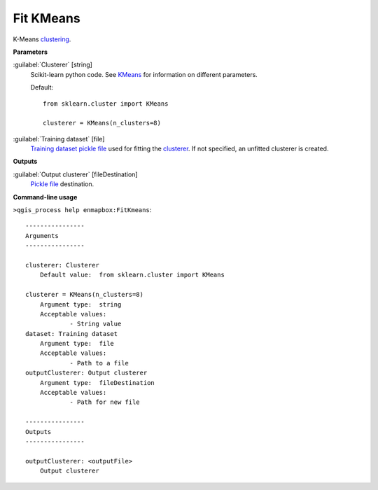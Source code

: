 .. _Fit KMeans:

**********
Fit KMeans
**********

K-Means `clustering <https://enmap-box.readthedocs.io/en/latest/general/glossary.html#term-clustering>`_.

**Parameters**


:guilabel:`Clusterer` [string]
    Scikit-learn python code. See `KMeans <https://scikit-learn.org/stable/modules/generated/sklearn.cluster.KMeans.html>`_ for information on different parameters.

    Default::

        from sklearn.cluster import KMeans
        
        clusterer = KMeans(n_clusters=8)

:guilabel:`Training dataset` [file]
    `Training dataset <https://enmap-box.readthedocs.io/en/latest/general/glossary.html#term-training-dataset>`_ `pickle file <https://enmap-box.readthedocs.io/en/latest/general/glossary.html#term-pickle-file>`_ used for fitting the `clusterer <https://enmap-box.readthedocs.io/en/latest/general/glossary.html#term-clusterer>`_. If not specified, an unfitted clusterer is created.

**Outputs**


:guilabel:`Output clusterer` [fileDestination]
    `Pickle file <https://enmap-box.readthedocs.io/en/latest/general/glossary.html#term-pickle-file>`_ destination.

**Command-line usage**

``>qgis_process help enmapbox:FitKmeans``::

    ----------------
    Arguments
    ----------------
    
    clusterer: Clusterer
    	Default value:	from sklearn.cluster import KMeans
    
    clusterer = KMeans(n_clusters=8)
    	Argument type:	string
    	Acceptable values:
    		- String value
    dataset: Training dataset
    	Argument type:	file
    	Acceptable values:
    		- Path to a file
    outputClusterer: Output clusterer
    	Argument type:	fileDestination
    	Acceptable values:
    		- Path for new file
    
    ----------------
    Outputs
    ----------------
    
    outputClusterer: <outputFile>
    	Output clusterer
    
    